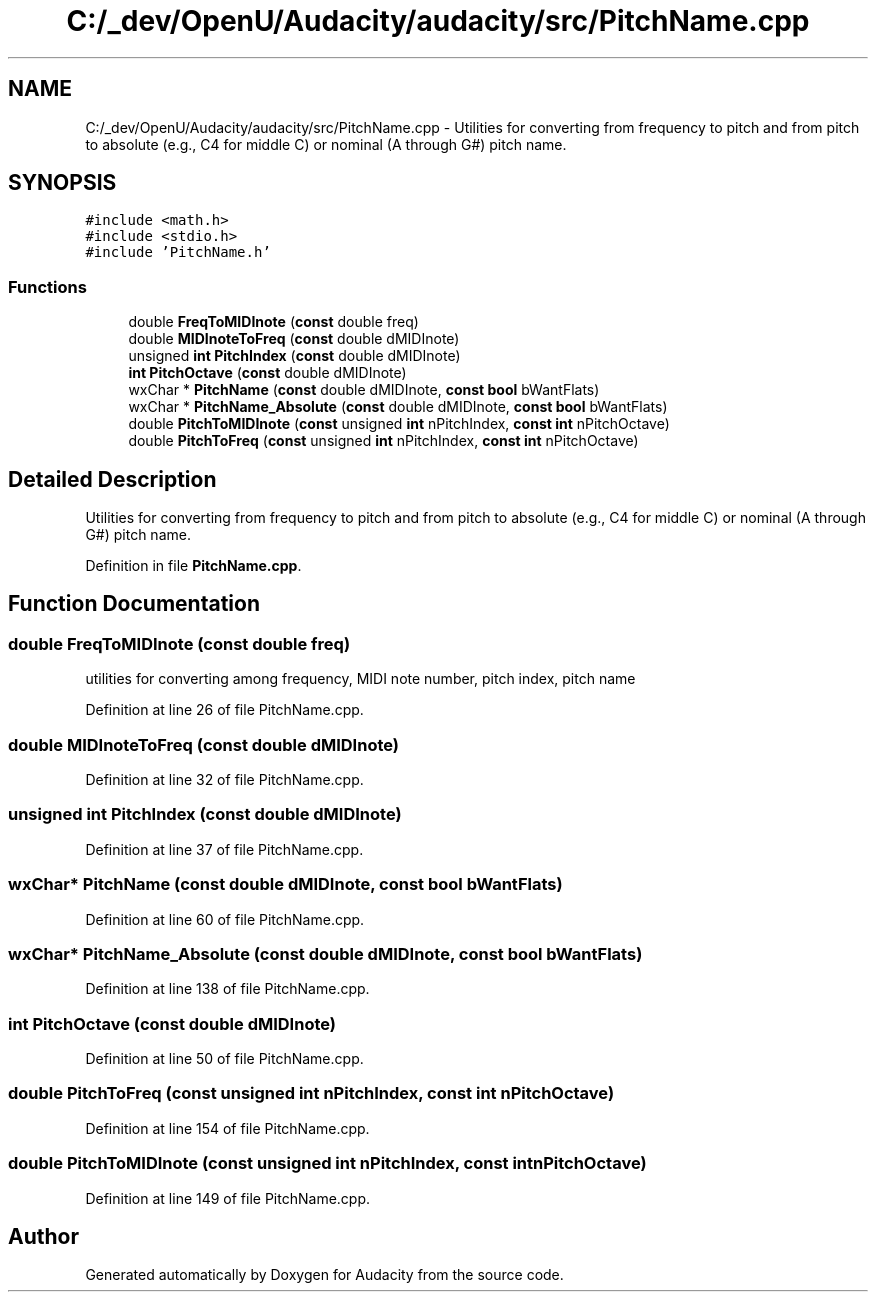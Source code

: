 .TH "C:/_dev/OpenU/Audacity/audacity/src/PitchName.cpp" 3 "Thu Apr 28 2016" "Audacity" \" -*- nroff -*-
.ad l
.nh
.SH NAME
C:/_dev/OpenU/Audacity/audacity/src/PitchName.cpp \- Utilities for converting from frequency to pitch and from pitch to absolute (e\&.g\&., C4 for middle C) or nominal (A through G#) pitch name\&.  

.SH SYNOPSIS
.br
.PP
\fC#include <math\&.h>\fP
.br
\fC#include <stdio\&.h>\fP
.br
\fC#include 'PitchName\&.h'\fP
.br

.SS "Functions"

.in +1c
.ti -1c
.RI "double \fBFreqToMIDInote\fP (\fBconst\fP double freq)"
.br
.ti -1c
.RI "double \fBMIDInoteToFreq\fP (\fBconst\fP double dMIDInote)"
.br
.ti -1c
.RI "unsigned \fBint\fP \fBPitchIndex\fP (\fBconst\fP double dMIDInote)"
.br
.ti -1c
.RI "\fBint\fP \fBPitchOctave\fP (\fBconst\fP double dMIDInote)"
.br
.ti -1c
.RI "wxChar * \fBPitchName\fP (\fBconst\fP double dMIDInote, \fBconst\fP \fBbool\fP bWantFlats)"
.br
.ti -1c
.RI "wxChar * \fBPitchName_Absolute\fP (\fBconst\fP double dMIDInote, \fBconst\fP \fBbool\fP bWantFlats)"
.br
.ti -1c
.RI "double \fBPitchToMIDInote\fP (\fBconst\fP unsigned \fBint\fP nPitchIndex, \fBconst\fP \fBint\fP nPitchOctave)"
.br
.ti -1c
.RI "double \fBPitchToFreq\fP (\fBconst\fP unsigned \fBint\fP nPitchIndex, \fBconst\fP \fBint\fP nPitchOctave)"
.br
.in -1c
.SH "Detailed Description"
.PP 
Utilities for converting from frequency to pitch and from pitch to absolute (e\&.g\&., C4 for middle C) or nominal (A through G#) pitch name\&. 


.PP
Definition in file \fBPitchName\&.cpp\fP\&.
.SH "Function Documentation"
.PP 
.SS "double FreqToMIDInote (\fBconst\fP double freq)"
utilities for converting among frequency, MIDI note number, pitch index, pitch name 
.PP
Definition at line 26 of file PitchName\&.cpp\&.
.SS "double MIDInoteToFreq (\fBconst\fP double dMIDInote)"

.PP
Definition at line 32 of file PitchName\&.cpp\&.
.SS "unsigned \fBint\fP PitchIndex (\fBconst\fP double dMIDInote)"

.PP
Definition at line 37 of file PitchName\&.cpp\&.
.SS "wxChar* PitchName (\fBconst\fP double dMIDInote, \fBconst\fP \fBbool\fP bWantFlats)"

.PP
Definition at line 60 of file PitchName\&.cpp\&.
.SS "wxChar* PitchName_Absolute (\fBconst\fP double dMIDInote, \fBconst\fP \fBbool\fP bWantFlats)"

.PP
Definition at line 138 of file PitchName\&.cpp\&.
.SS "\fBint\fP PitchOctave (\fBconst\fP double dMIDInote)"

.PP
Definition at line 50 of file PitchName\&.cpp\&.
.SS "double PitchToFreq (\fBconst\fP unsigned \fBint\fP nPitchIndex, \fBconst\fP \fBint\fP nPitchOctave)"

.PP
Definition at line 154 of file PitchName\&.cpp\&.
.SS "double PitchToMIDInote (\fBconst\fP unsigned \fBint\fP nPitchIndex, \fBconst\fP \fBint\fP nPitchOctave)"

.PP
Definition at line 149 of file PitchName\&.cpp\&.
.SH "Author"
.PP 
Generated automatically by Doxygen for Audacity from the source code\&.
